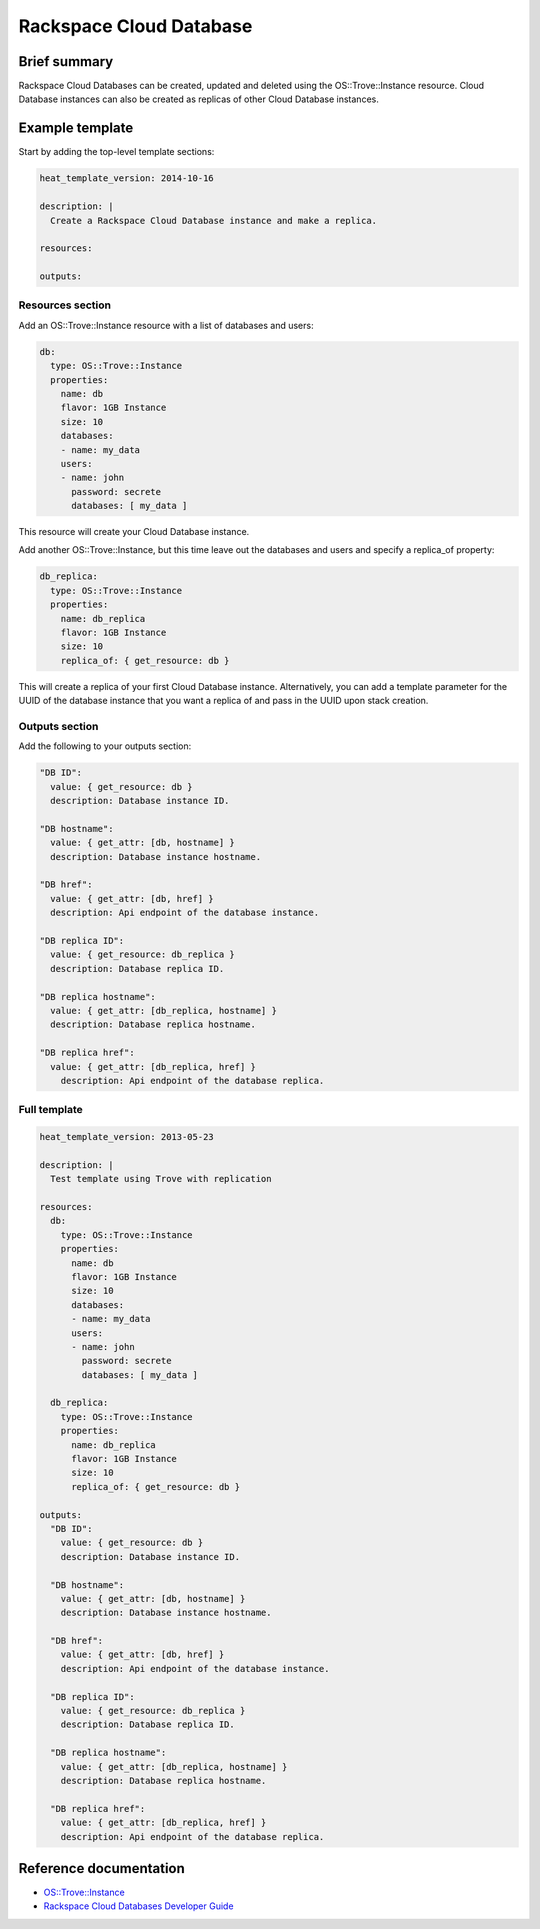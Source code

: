 ==========================
 Rackspace Cloud Database
==========================

Brief summary
=============

Rackspace Cloud Databases can be created, updated and deleted using
the OS::Trove::Instance resource.  Cloud Database instances can also
be created as replicas of other Cloud Database instances.

Example template
================

Start by adding the top-level template sections:

.. code:: yaml

    heat_template_version: 2014-10-16

    description: |
      Create a Rackspace Cloud Database instance and make a replica.

    resources:

    outputs:

Resources section
-----------------

Add an OS::Trove::Instance resource with a list of databases and
users:

.. code:: yaml

      db:
        type: OS::Trove::Instance
        properties:
          name: db
          flavor: 1GB Instance
          size: 10
          databases:
          - name: my_data
          users:
          - name: john
            password: secrete
            databases: [ my_data ]

This resource will create your Cloud Database instance.

Add another OS::Trove::Instance, but this time leave out the databases
and users and specify a replica_of property:

.. code:: yaml

      db_replica:
        type: OS::Trove::Instance
        properties:
          name: db_replica
          flavor: 1GB Instance
          size: 10
          replica_of: { get_resource: db }

This will create a replica of your first Cloud Database instance.
Alternatively, you can add a template parameter for the UUID of the
database instance that you want a replica of and pass in the UUID upon
stack creation.

Outputs section
---------------

Add the following to your outputs section:

.. code:: yaml

      "DB ID":
        value: { get_resource: db }
        description: Database instance ID.
      
      "DB hostname":
        value: { get_attr: [db, hostname] }
        description: Database instance hostname.
      
      "DB href":
        value: { get_attr: [db, href] }
        description: Api endpoint of the database instance.
      
      "DB replica ID":
        value: { get_resource: db_replica }
        description: Database replica ID.
      
      "DB replica hostname":
        value: { get_attr: [db_replica, hostname] }
        description: Database replica hostname.
      
      "DB replica href":
        value: { get_attr: [db_replica, href] }
          description: Api endpoint of the database replica.
    
Full template
-------------

.. code:: yaml

    heat_template_version: 2013-05-23
    
    description: |
      Test template using Trove with replication
    
    resources:
      db:
        type: OS::Trove::Instance
        properties:
          name: db
          flavor: 1GB Instance
          size: 10
          databases:
          - name: my_data
          users:
          - name: john
            password: secrete
            databases: [ my_data ]
    
      db_replica:
        type: OS::Trove::Instance
        properties:
          name: db_replica
          flavor: 1GB Instance
          size: 10
          replica_of: { get_resource: db }

    outputs: 
      "DB ID":
        value: { get_resource: db }
        description: Database instance ID.

      "DB hostname":
        value: { get_attr: [db, hostname] }
        description: Database instance hostname.

      "DB href":
        value: { get_attr: [db, href] }
        description: Api endpoint of the database instance.

      "DB replica ID":
        value: { get_resource: db_replica }
        description: Database replica ID.

      "DB replica hostname":
        value: { get_attr: [db_replica, hostname] }
        description: Database replica hostname.

      "DB replica href":
        value: { get_attr: [db_replica, href] }
        description: Api endpoint of the database replica.


Reference documentation
=======================

- `OS::Trove::Instance <http://docs.openstack.org/hot-reference/content/OS__Trove__Instance.html>`__
- `Rackspace Cloud Databases Developer Guide <http://docs.rackspace.com/cdb/api/v1.0/cdb-devguide/content/overview.html>`__
